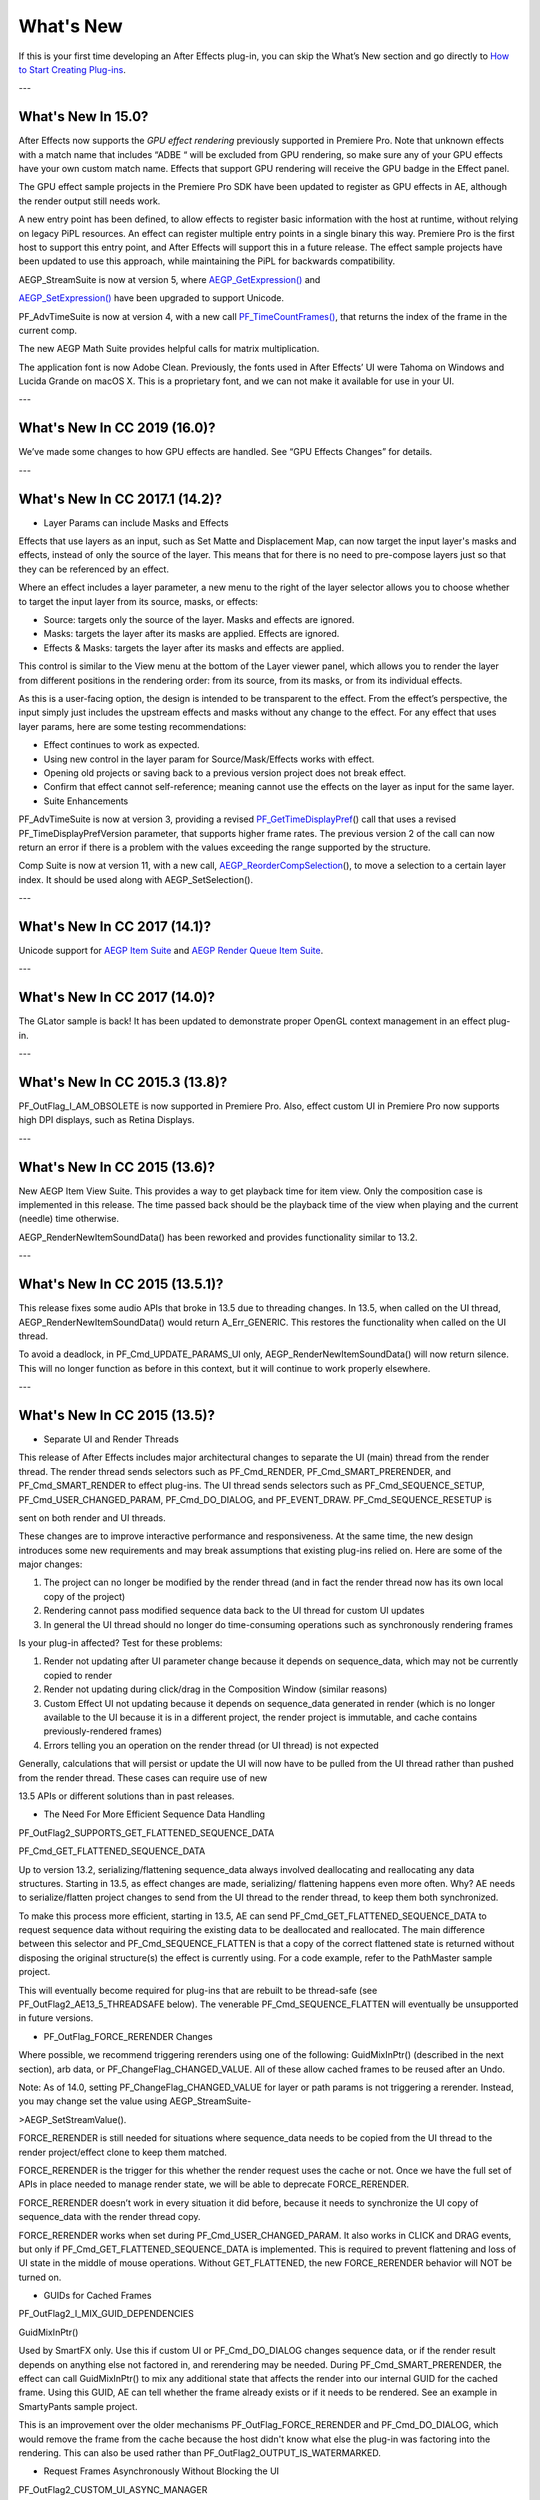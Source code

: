 .. _intro/whats-new:

What's New
################################################################################

If this is your first time developing an After Effects plug-in, you can skip the What’s New section and go directly to `How to Start Creating Plug-ins <#how-to-start-creating-plug-ins>`__.

---

What's New In 15.0?
================================================================================

After Effects now supports the *GPU effect rendering* previously supported in Premiere Pro. Note that unknown effects with a match name that includes “ADBE “ will be excluded from GPU rendering, so make sure any of your GPU effects have your own custom match name. Effects that support GPU rendering will receive the GPU badge in the Effect panel.

The GPU effect sample projects in the Premiere Pro SDK have been updated to register as GPU effects in AE, although the render output still needs work.

A new entry point has been defined, to allow effects to register basic information with the host at runtime, without relying on legacy PiPL resources. An effect can register multiple entry points in a single binary this way. Premiere Pro is the first host to support this entry point, and After Effects will support this in a future release. The effect sample projects have been updated to use this approach, while maintaining the PiPL for backwards compatibility.

AEGP_StreamSuite is now at version 5, where `AEGP_GetExpression() <#_bookmark635>`__ and

`AEGP_SetExpression() <#_bookmark636>`__ have been upgraded to support Unicode.

PF_AdvTimeSuite is now at version 4, with a new call `PF_TimeCountFrames() <#_bookmark357>`__, that returns the index of the frame in the current comp.

The new AEGP Math Suite provides helpful calls for matrix multiplication.

The application font is now Adobe Clean. Previously, the fonts used in After Effects’ UI were Tahoma on Windows and Lucida Grande on macOS X. This is a proprietary font, and we can not make it available for use in your UI.

---

What's New In CC 2019 (16.0)?
================================================================================

We’ve made some changes to how GPU effects are handled. See “GPU Effects Changes” for details.

---

What's New In CC 2017.1 (14.2)?
================================================================================

- Layer Params can include Masks and Effects

Effects that use layers as an input, such as Set Matte and Displacement Map, can now target the input layer's masks and effects, instead of only the source of the layer. This means that for there is no need to pre-compose layers just so that they can be referenced by an effect.

Where an effect includes a layer parameter, a new menu to the right of the layer selector allows you to choose whether to target the input layer from its source, masks, or effects:

- Source: targets only the source of the layer. Masks and effects are ignored.
- Masks: targets the layer after its masks are applied. Effects are ignored.
- Effects & Masks: targets the layer after its masks and effects are applied.

This control is similar to the View menu at the bottom of the Layer viewer panel, which allows you to render the layer from different positions in the rendering order: from its source, from its masks, or from its individual effects.

As this is a user-facing option, the design is intended to be transparent to the effect. From the effect’s perspective, the input simply just includes the upstream effects and masks without any change to the effect. For any effect that uses layer params, here are some testing recommendations:

- Effect continues to work as expected.
- Using new control in the layer param for Source/Mask/Effects works with effect.
- Opening old projects or saving back to a previous version project does not break effect.
- Confirm that effect cannot self-reference; meaning cannot use the effects on the layer as input for the same layer.
- Suite Enhancements

PF_AdvTimeSuite is now at version 3, providing a revised `PF_GetTimeDisplayPref <#_bookmark356>`__\ () call that uses a revised PF_TimeDisplayPrefVersion parameter, that supports higher frame rates. The previous version 2 of the call can now return an error if there is a problem with the values exceeding the range supported by the structure.

Comp Suite is now at version 11, with a new call, `AEGP_ReorderCompSelection <#_bookmark583>`__\ (), to move a selection to a certain layer index. It should be used along with AEGP_SetSelection().

---

What's New In CC 2017 (14.1)?
================================================================================

Unicode support for `AEGP Item Suite <#_bookmark569>`__ and `AEGP Render Queue Item Suite <#_bookmark707>`__.

---

What's New In CC 2017 (14.0)?
================================================================================

The GLator sample is back! It has been updated to demonstrate proper OpenGL context management in an effect plug-in.

---

What's New In CC 2015.3 (13.8)?
================================================================================

PF_OutFlag_I_AM_OBSOLETE is now supported in Premiere Pro. Also, effect custom UI in Premiere Pro now supports high DPI displays, such as Retina Displays.

---

What's New In CC 2015 (13.6)?
================================================================================

New AEGP Item View Suite. This provides a way to get playback time for item view. Only the composition case is implemented in this release. The time passed back should be the playback time of the view when playing and the current (needle) time otherwise.

AEGP_RenderNewItemSoundData() has been reworked and provides functionality similar to 13.2.

---

What's New In CC 2015 (13.5.1)?
================================================================================

This release fixes some audio APIs that broke in 13.5 due to threading changes. In 13.5, when called on the UI thread, AEGP_RenderNewItemSoundData() would return A_Err_GENERIC. This restores the functionality when called on the UI thread.

To avoid a deadlock, in PF_Cmd_UPDATE_PARAMS_UI only, AEGP_RenderNewItemSoundData() will now return silence. This will no longer function as before in this context, but it will continue to work properly elsewhere.

---

What's New In CC 2015 (13.5)?
================================================================================

- Separate UI and Render Threads

This release of After Effects includes major architectural changes to separate the UI (main) thread from the render thread. The render thread sends selectors such as PF_Cmd_RENDER, PF_Cmd_SMART_PRERENDER, and PF_Cmd_SMART_RENDER to effect plug-ins. The UI thread sends selectors such as PF_Cmd_SEQUENCE_SETUP, PF_Cmd_USER_CHANGED_PARAM, PF_Cmd_DO_DIALOG, and PF_EVENT_DRAW. PF_Cmd_SEQUENCE_RESETUP is

sent on both render and UI threads.

These changes are to improve interactive performance and responsiveness. At the same time, the new design introduces some new requirements and may break assumptions that existing plug-ins relied on. Here are some of the major changes:

1) The project can no longer be modified by the render thread (and in fact the render thread now has its own local copy of the project)
2) Rendering cannot pass modified sequence data back to the UI thread for custom UI updates
3) In general the UI thread should no longer do time-consuming operations such as synchronously rendering frames

Is your plug-in affected? Test for these problems:

1) Render not updating after UI parameter change because it depends on sequence_data, which may not be currently copied to render
2) Render not updating during click/drag in the Composition Window (similar reasons)
3) Custom Effect UI not updating because it depends on sequence_data generated in render (which is no longer available to the UI because it is in a different project, the render project is immutable, and cache contains previously-rendered frames)
4) Errors telling you an operation on the render thread (or UI thread) is not expected

Generally, calculations that will persist or update the UI will now have to be pulled from the UI thread rather than pushed from the render thread. These cases can require use of new

13.5 APIs or different solutions than in past releases.

- The Need For More Efficient Sequence Data Handling

PF_OutFlag2_SUPPORTS_GET_FLATTENED_SEQUENCE_DATA

PF_Cmd_GET_FLATTENED_SEQUENCE_DATA

Up to version 13.2, serializing/flattening sequence_data always involved deallocating and reallocating any data structures. Starting in 13.5, as effect changes are made, serializing/ flattening happens even more often. Why? AE needs to serialize/flatten project changes to send from the UI thread to the render thread, to keep them both synchronized.

To make this process more efficient, starting in 13.5, AE can send PF_Cmd_GET_FLATTENED_SEQUENCE_DATA to request sequence data without requiring the existing data to be deallocated and reallocated. The main difference between this selector and PF_Cmd_SEQUENCE_FLATTEN is that a copy of the correct flattened state is returned without disposing the original structure(s) the effect is currently using. For a code example, refer to the PathMaster sample project.

This will eventually become required for plug-ins that are rebuilt to be thread-safe (see PF_OutFlag2_AE13_5_THREADSAFE below). The venerable PF_Cmd_SEQUENCE_FLATTEN will eventually be unsupported in future versions.

- PF_OutFlag_FORCE_RERENDER Changes

Where possible, we recommend triggering rerenders using one of the following: GuidMixInPtr() (described in the next section), arb data, or PF_ChangeFlag_CHANGED_VALUE. All of these allow cached frames to be reused after an Undo.

Note: As of 14.0, setting PF_ChangeFlag_CHANGED_VALUE for layer or path params is not triggering a rerender. Instead, you may change set the value using AEGP_StreamSuite-

>AEGP_SetStreamValue().

FORCE_RERENDER is still needed for situations where sequence_data needs to be copied from the UI thread to the render project/effect clone to keep them matched.

FORCE_RERENDER is the trigger for this whether the render request uses the cache or not. Once we have the full set of APIs in place needed to manage render state, we will be able to deprecate FORCE_RERENDER.

FORCE_RERENDER doesn’t work in every situation it did before, because it needs to synchronize the UI copy of sequence_data with the render thread copy.

FORCE_RERENDER works when set during PF_Cmd_USER_CHANGED_PARAM. It also works in CLICK and DRAG events, but only if PF_Cmd_GET_FLATTENED_SEQUENCE_DATA is implemented. This is required to prevent flattening and loss of UI state in the middle of mouse operations. Without GET_FLATTENED, the new FORCE_RERENDER behavior will NOT be turned on.

- GUIDs for Cached Frames

PF_OutFlag2_I_MIX_GUID_DEPENDENCIES

GuidMixInPtr()

Used by SmartFX only. Use this if custom UI or PF_Cmd_DO_DIALOG changes sequence data, or if the render result depends on anything else not factored in, and rerendering may be needed. During PF_Cmd_SMART_PRERENDER, the effect can call GuidMixInPtr() to mix any additional state that affects the render into our internal GUID for the cached frame. Using this GUID, AE can tell whether the frame already exists or if it needs to be rendered. See an example in SmartyPants sample project.

This is an improvement over the older mechanisms PF_OutFlag_FORCE_RERENDER and PF_Cmd_DO_DIALOG, which would remove the frame from the cache because the host didn't know what else the plug-in was factoring into the rendering. This can also be used rather than PF_OutFlag2_OUTPUT_IS_WATERMARKED.

- Request Frames Asynchronously Without Blocking the UI

PF_OutFlag2_CUSTOM_UI_ASYNC_MANAGER

PF_GetContextAsyncManager() AEGP_CheckoutOrRender_ItemFrame_AsyncManager() AEGP_CheckoutOrRender_LayerFrame_AsyncManager()

For cases where such renders formerly were triggered by side-effect or cancelled implicity

(such as custom UI histogram drawing), and lifetime is less clear from inside the plug-in, use the new “Async Manager” which can handle multiple simultaneous async requests for effect Custom UI and will automatically support interactions with other AE UI behavior.

Note: Async retrieval of frames is preferred for handling passive drawing situations, but not when a user action will update the project state. If you are (1) responding to a specific user click, AND 2) you need to update the project as a result, the synchronous AEGP_RenderAndCheckoutLayerFrame() is recommended.

The new HistoGrid sample in the SDK shows how to do completely asynchronous custom UI DRAW event handling on the UI thread when 1 or more frame renders are needed. e.g. for calculating histograms that are shown in the effect pane. Please note there is still a known bug where drag-changing an upstream param may not refresh the histogram draw until the mouse hovers over it.

- Get Rendered Output of an Effect from its UI

Effects such as keyers or those that draw histograms of post-processed video can retrieve the needed AEGP_LayerRenderOptionsH using the new function AEGP_NewFromDownstreamOfEffect() in AEGP_LayerRenderOptionsSuite. This function may only be called from the UI thread.

- AEGP Usage on Render Thread

We've tightened validation of when AEGP calls could be used dangerously (such as from the wrong thread or making a change to the project state in render). You may see new errors if code is hitting such cases. For example, making these calls on the render thread will result in an error:

suites.UtilitySuite5()->AEGP_StartUndoGroup() suites.StreamSuite2()->AEGP_GetStreamName() suites.StreamSuite2()->AEGP_SetExpressionState() suites.StreamSuite2()->AEGP_SetExpression() suites.StreamSuite2()->AEGP_GetNewLayerStream() suites.StreamSuite2()->AEGP_DisposeStream() suites.EffectSuite3()->AEGP_DisposeEffect() suites.UtilitySuite5()->AEGP_EndUndoGroup()

The solution is to move these calls to the UI thread. Selectors for passive UI updates (such as PF_EVENT_DRAW) are not a place to make changes to project state.

Another example of more strict requirements is AEGP_RegisterWithAEGP(). The documentation has always noted that this function must be called on PF_Cmd_GLOBAL_SETUP. However in previous versions, plug-ins were able to call this function at other times without running into trouble. Not anymore in 13.5! Calling this function at other times can cause crashes!

- PF_Cmd_SEQUENCE_RESETUP Called on UI or Render Thread?

There is now a PF_InFlag_PROJECT_IS_RENDER_ONLY flag that is only valid in PF_Cmd_SEQUENCE_RESETUP that will tell you if the effect instance is for render-only purposes. If so, the project should be treated as completely read-only, and you will not be receiving UI related selectors on that effect instance. This can be used to optimize away any UI-only initialization that render does not need. If this flag is false, you should setup UI as normal. This should not be used to avoid reporting errors in render. Errors in render should be reported as usual via existing SDK mechanisms.

- Changes to Avoid Deadlocks

During development, it was noticed that deadlocks could occur in specific call usage. Seatbelts have been introduced to avoid this. The cases occur in PF_Cmd_UPDATE_PARAMS_UI when using particular calls because of deprecated synchronous behavior in these calls when used in the UI:

In PF_Cmd_UPDATE_PARAMS_UI only, PF_PARAM_CHECKOUT() for layer parameters will behave as before except that it will return a black frame of the same size, etc., rather than actual rendered pixels. Code that used this for enable/disable detection of parameters should still work as before. Code that used this for getting analysis frames, etc. outside of PF_Cmd_UPDATE_PARAMS_UI will work as before.

In PF_Cmd_UPDATE_PARAMS_UI only, PF_GetCurrentState() will now return a random GUID. This will no longer function as before in this context, but it will continue to work properly elsewhere.

The above uses should be rare, but if this affects you please contact us about workarounds.

- Deprecated

AEGP_RenderAndCheckoutFrame() (on the UI Thread). This call should generally not be used on the UI thread since synchronous renders block interactivity.

Use in the render thread is fine. The one case where this may still be useful on the UI thread is a case like a UI button that requires a frame to calculate a parameter which then updates the AE project.

For example, an “Auto Color” button that takes a frame and then adjusts effect params as a result.

A beta of a progress dialog for this blocking operation if it is slow has been implemented, but using this call on the UI thread should be limited to this special cases. The dialog design is not final.

- Flag for Thread-Safe Effects

PF_OutFlag2_AE13_5_THREADSAFE

Plug-ins updated for threading should use this flag to tell AE that the plug-in is expected to be UI thread <> Render thread safe.

This flag tells AE that different threads on different AE project copies can be in the effect at the same time but not accessing the same instance. While multiple render threads are not yet in use, this will be useful in future releases.

- Support for Effect Version greater than 7 (new max is MAJOR version 127)

Effects greater than version 7 will now report properly in 13.5 if built with the current SDK headers. It is possible to use these recompiled effects in AE versions older than 13.5, but internally the version number will wrap modulo 8 (e.g. AE will internally see effect version 8 as version 0).

This can affect the version shown in error dialog display by older AE and affect usage reporting.

Since many older plug-ins were made unloadable in AE with the shift to 64-bit, it should be unlikely this wrapping would cause ambiguity with actual plug-ins in current use (unless these plug-ins have been rapidly increasing version number over the last few years).

However, building with an older SDK and using an 8 or higher version will result in the plug-in reporting an incorrect version to AE, which will then cause mismatch with the PiPL version check for the effect which will have the higher bits set. This is not supported.

If built with an older SDK, you will need to keep the effect version at 7 or below. Increase in version max has been accomplished by adding 4 new higher significant bits to the version that only AE 13.5 and above “sees”. These new high version bits are not contiguous with the original, preexisting MAJOR version bits -- just ignore the intermediate bits. The new version layout looks like this in hexadecimal or binary.

0x 3C38 0000

^^ original MAJOR version bits as a hex mask 0-7

^^ new HIGH bits extending the original MAJOR version bits 8-127

0b 0011 1100 0011 1000 0000 0000 0000 0000

^^ ^ original MAJOR version bits as a hex mask 0-7

^^ ^^ ignore / do not use

^^ ^^ new HIGH bits extend the original MAJOR version bits 8-127.

These bits are ignored in AE versions older than 13.5.

- New Installer Hints for macOS

Developers can find paths to the default location of plug-ins, scripts, and presets on macOS X in a new plist file (same as the paths in the Windows registry): /Library/Preferences/ com.Adobe.After Effects.paths.plist

You can use the values in this plist to direct where your installers or scripts write files, in the same way that you would use the paths keys in the registry on Windows: HKEY_LOCAL_MACHINE\SOFTWARE\Adobe\After Effects\13.5

- Work In Progress

AEGP_RenderAndCheckoutLayerFrame_Async() AEGP_CancelAsyncRequest()

This APIs are in progress, and should not be used yet.

---

What's New In CC 2014.1 (13.1)?
================================================================================

PF_CreateNewAppProgressDialog()

It won't open the dialog unless it detects a slow render. (2 seconds timeout).

---

What's New In CC 2014 (13.0)?
================================================================================

Starting in CC 2014, After Effects will now honor a change to a custom UI height made using `PF_UpdateParamUI <#_bookmark319>`__.

`AEGP Effect Suite <#_bookmark610>`__ is now at version 4, adding new functions to work with effect masks. AEGP_RenderSuite is now at version 4, adding a new function

`AEGP_RenderAndCheckoutLayerFrame <#_bookmark691>`__, which allows frame checkout of the current

layer with effects applied at non-render time. This is useful for an operation that requires the frame, for example, when a button is clicked and it is acceptable to wait for a moment while it is rendering. Note: Since it is not asynchronous, it will not solve the general problem where custom UI needs to draw based on the frame. The layer render options are specified using the new `AEGP_LayerRenderOptionsSuite <#_bookmark688>`__.

`Mercury Transmit <#_bookmark18>`__ plug-ins and `HTML5 Panels <#_bookmark15>`__ are now supported.

---

What's New In CC (12.0)?
================================================================================

Effect names can now be up to 47 characters long, up from 31 characters previously.

We added the `PF_AngleParamSuite <#_bookmark310>`__, providing a way to get floating point values for angle parameters. `PF App Suite <#_bookmark348>`__ version 5 adds `PF_AppGetLanguage <#_bookmark350>`__ to query the current language so that a plug-in can use the correct language string, as well as several new PF_App_ColorType enum values for new elements whose colors can be queried.

`AEGP Persistent Data Suite <#_bookmark678>`__ is now at version 4, adding a new parameter to AEGP_GetApplicationBlob to choose between retrieving several different application blobs. There are also new functions to get/set time and ARGB values.

`AEGP_CompSuite <#_bookmark578>`__ is now at version 10, adding new functions to check/modify whether layer names or source names are shown, and whether the blend modes column is shown or not. Also added are new functions to get and set the Motion Blur Adaptive Sample Limit.

`AEGP_LayerSuite <#_bookmark594>`__ is now at version 8, adding new functions to set/get the layer sampling quality. AEGP_CanvasSuite is also now at version 8. The new function `AEGP_MapCompToLayerTime <#_bookmark752>`__ handles time remapping with collapsed or nested comps, unlike AEGP_ConvertCompToLayerTime.

AEGP_UtilitySuite is now at version 6, adding a new Unicode-aware function: `AEGP_ReportInfoUnicode <#_bookmark672>`__. Another new function, `AEGP_GetPluginPaths <#_bookmark676>`__, provides some useful paths related to the plug-in and the After Effects executable itself.

The behavior for `AEGP_NewPlaceholderFootageWithPath <#_bookmark588>`__ has been updated, so that the file_type should now be properly set, otherwise a warning will appear.

`AEGP_InsertMenuCommand <#_bookmark556>`__ can now insert menu items in the File>New submenu.

`AEGP_IOInSuite <#_bookmark813>`__ is now at version 5, adding new functions to get/set/clear the native start time, and to get/set the drop-frame setting of footage.

---

What's New In CS6.0.1 (11.0.1)?
================================================================================

New in 11.0.1, the AE effect API version has been incremented to 13.3. This allows effects to distinguish between 11.0 and 11.0.1. There is a bug in 11.0 with the Global Performance Cache, when a SmartFX effect uses both `PF_OutFlag2_AUTOMATIC_WIDE_TIME_INPUT <#_bookmark183>`__ & `PF_OutFlag_NON_PARAM_VARY <#_bookmark152>`__. Calling `checkout_layer <#_bookmark410>`__ during PF_Cmd_SMART_PRE_RENDER returns empty rects in PF_CheckoutResult. The workaround is to simply make the call again. This workaround is no longer needed in 11.0.1.

---

What's New In CS6 (11.0)?
================================================================================

We’ve made several refinements for better parameter UI handling. `PF_PUI_INVISIBLE <#_bookmark220>`__ parameter UI flag is now supported in After Effects, which is useful if your plug-in needs hidden parameters that affect rendering. Now when a plug-in disables a parameter using `PF_UpdateParamUI <#_bookmark319>`__, we now save that state in the UI flags so that the plug-in can check the flag in the future to see if it is disabled. A new flag, `PF_ParamFlag_SKIP_REVEAL_WHEN_UNHIDDEN <#_bookmark229>`__, allows a parameter to be unhidden without twirling open any parents and without scrolling the parameter into view in the Effect Controls panel and the Timeline panel.

Effects that render a watermark over the output when the plug-in is in trial mode can now tell After Effects whether watermark rendering mode is on or off, using the new `PF_OutFlag2_OUTPUT_IS_WATERMARKED <#_bookmark187>`__.

The new Global Performance Cache means you must tell After Effects to discard old cached frames `when changing your effect’s rendering <#_bookmark396>`__.

We’ve removed PF_HasParamChanged and PF_HaveInputsChangedOverTimeSpan, providing `PF_AreStatesIdentical <#_bookmark323>`__ instead.

Effects that provide custom UI can now receive `PF_Event_MOUSE_EXITED <#_bookmark434>`__, to gain notification that the mouse exited the layer or comp panel. `PF_ParamUtilsSuite <#_bookmark317>`__ is now at version 3.

`PF_GET_PLATFORM_DATA <#_bookmark502>`__ now has new selectors for getting the wide character path of the executable and resource file: PF_PlatData_EXE_FILE_PATH_W and PF_PlatData_RES_FILE_PATH_W. The previous non-wide selectors are now deprecated.

3D is a major theme of AE CS6. A new AEGP_LayerFlag_ENVIRONMENT_LAYER has been added. Many new `layer streams <#_bookmark626>`__ were added. Additionally, AEGP_LayerStream_SPECULAR_COEFF was renamed to AEGP_LayerStream_SPECULAR_INTENSITY, AEGP_LayerStream_SHININESS_COEFF was renamed to AEGP_LayerStream_SPECULAR_SHININESS, and AEGP_LayerStream_METAL_COEFF was renamed to just AEGP_LayerStream_METAL.

A new suite, `AEGP_RenderQueueMonitorSuite <#_bookmark710>`__, provides all the info a render queue manager needs to figure out what is happening at any point in a render.

`AEGP Mask Suite <#_bookmark657>`__ is now at version 6, and provides functions to get and set the mask feather falloff type. `AEGP Mask Outline Suite <#_bookmark663>`__ is now at version 3, and provides access to get and set mask outline feather information.

Effects that depend on masks now have a new flag available,

`PF_OutFlag2_DEPENDS_ON_UNREFERENCED_MASKS <#_bookmark185>`__.

`AEGP Comp Suite <#_bookmark578>`__ is now at version 9. AEGP_CreateTextLayerInComp and

AEGP_CreateBoxTextLayerInComp now have a new parameter, select_new_layerB.

`AEGP Render Suite <#_bookmark690>`__ is now at version 3, adding a new function to get the GUID for a render receipt.

Finally, we have added two new read-only `Dynamic Stream <#_bookmark641>`__ flags: AEGP_DynStreamFlag_SHOWN_WHEN_EMPTY and AEGP_DynStreamFlag_SKIP_REVEAL_WHEN_UNHIDDEN.

For effects running in Premiere Pro CS6, we have added the ability to get 32-bit float and YUV frames from `PF_CHECKOUT_PARAM <#_bookmark840>`__.

---

...and what was new before CS6?
================================================================================

For history this far back, see obsolete copies of the SDK (which we don’t provide; if someone wants you do develop for antique software, they’d best provide the SDK).
